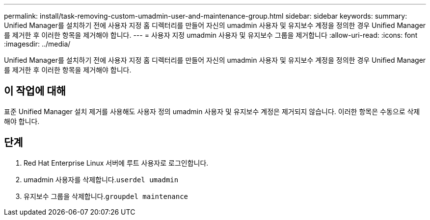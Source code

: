 ---
permalink: install/task-removing-custom-umadmin-user-and-maintenance-group.html 
sidebar: sidebar 
keywords:  
summary: Unified Manager를 설치하기 전에 사용자 지정 홈 디렉터리를 만들어 자신의 umadmin 사용자 및 유지보수 계정을 정의한 경우 Unified Manager를 제거한 후 이러한 항목을 제거해야 합니다. 
---
= 사용자 지정 umadmin 사용자 및 유지보수 그룹을 제거합니다
:allow-uri-read: 
:icons: font
:imagesdir: ../media/


[role="lead"]
Unified Manager를 설치하기 전에 사용자 지정 홈 디렉터리를 만들어 자신의 umadmin 사용자 및 유지보수 계정을 정의한 경우 Unified Manager를 제거한 후 이러한 항목을 제거해야 합니다.



== 이 작업에 대해

표준 Unified Manager 설치 제거를 사용해도 사용자 정의 umadmin 사용자 및 유지보수 계정은 제거되지 않습니다. 이러한 항목은 수동으로 삭제해야 합니다.



== 단계

. Red Hat Enterprise Linux 서버에 루트 사용자로 로그인합니다.
. umadmin 사용자를 삭제합니다.``userdel umadmin``
. 유지보수 그룹을 삭제합니다.``groupdel maintenance``

